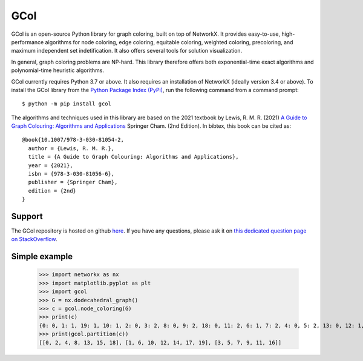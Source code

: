 GCol
====

GCol is an open-source Python library for graph coloring, built on top of NetworkX. It provides easy-to-use, high-performance algorithms for node coloring, edge coloring, equitable coloring, weighted coloring, precoloring, and maximum independent set indetification. It also offers several tools for solution visualization. 

In general, graph coloring problems are NP-hard. This library therefore offers both exponential-time exact algorithms and polynomial-time heuristic algorithms.

GCol currently requires Python 3.7 or above. It also requires an installation of NetworkX (ideally version 3.4 or above). To install the GCol library from the `Python Package Index (PyPi) <https://pypi.org/>`_, run the following command from a command prompt::

    $ python -m pip install gcol

The algorithms and techniques used in this library are based on the 2021 textbook by Lewis, R. M. R. (2021) `A Guide to Graph Colouring: Algorithms and Applications <https://link.springer.com/book/10.1007/978-3-030-81054-2>`_ Springer Cham. (2nd Edition). In bibtex, this book can be cited as:: 

    @book{10.1007/978-3-030-81054-2,
      author = {Lewis, R. M. R.},
      title = {A Guide to Graph Colouring: Algorithms and Applications},
      year = {2021},
      isbn = {978-3-030-81056-6},
      publisher = {Springer Cham},
      edition = {2nd}
    }

Support
-------
The GCol repository is hosted on github `here <https://github.com/Rhyd-Lewis/GCol>`_. If you have any questions, please ask it on `this dedicated question page on StackOverflow <https://stackoverflow.com/search?q=gcol>`_.

Simple example
--------------

    >>> import networkx as nx   
    >>> import matplotlib.pyplot as plt
    >>> import gcol
    >>> G = nx.dodecahedral_graph()
    >>> c = gcol.node_coloring(G)
    >>> print(c)
    {0: 0, 1: 1, 19: 1, 10: 1, 2: 0, 3: 2, 8: 0, 9: 2, 18: 0, 11: 2, 6: 1, 7: 2, 4: 0, 5: 2, 13: 0, 12: 1, 14: 1, 15: 0, 16: 2, 17: 1}
    >>> print(gcol.partition(c))
    [[0, 2, 4, 8, 13, 15, 18], [1, 6, 10, 12, 14, 17, 19], [3, 5, 7, 9, 11, 16]]
